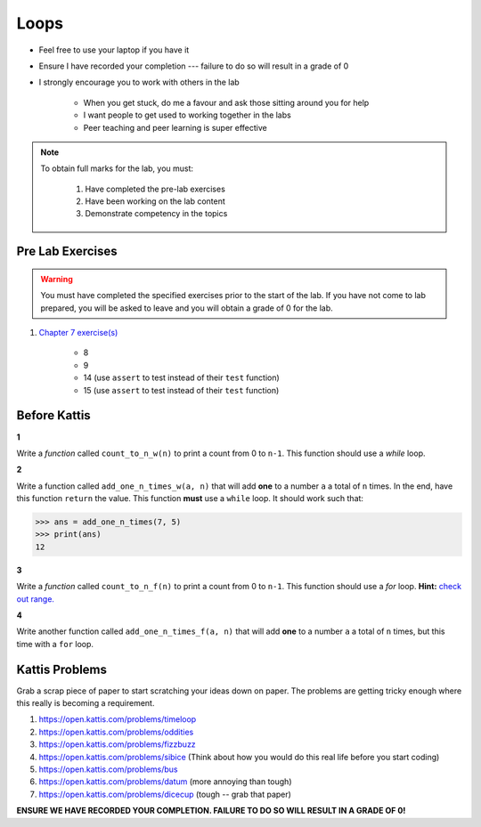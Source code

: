 *****
Loops
*****

* Feel free to use your laptop if you have it
* Ensure I have recorded your completion --- failure to do so will result in a grade of 0
* I strongly encourage you to work with others in the lab

    * When you get stuck, do me a favour and ask those sitting around you for help
    * I want people to get used to working together in the labs
    * Peer teaching and peer learning is super effective

.. note::

    To obtain full marks for the lab, you must:

        #. Have completed the pre-lab exercises
        #. Have been working on the lab content
        #. Demonstrate competency in the topics


Pre Lab Exercises
=================

.. warning::

    You must have completed the specified exercises prior to the start of the lab. If you have not come to lab prepared,
    you will be asked to leave and you will obtain a grade of 0 for the lab.

#. `Chapter 7 exercise(s) <http://openbookproject.net/thinkcs/python/english3e/iteration.html#exercises>`_

    * 8
    * 9
    * 14 (use ``assert`` to test instead of their ``test`` function)
    * 15 (use ``assert`` to test instead of their ``test`` function)


Before Kattis
=============

**1**

Write a *function* called ``count_to_n_w(n)`` to print a count from 0 to ``n-1``. This function should use a *while* loop. 


**2**

Write a function called ``add_one_n_times_w(a, n)`` that will add **one** to a number ``a`` a total of ``n`` times. In the end, have this function ``return`` the value. This function **must** use a ``while`` loop. It should work such that:

>>> ans = add_one_n_times(7, 5)
>>> print(ans)
12

**3**

Write a *function* called ``count_to_n_f(n)`` to print a count from 0 to ``n-1``. This function should use a *for* loop. **Hint:** `check out range. <https://www.google.ca/search?q=python+range+for+loop&rlz=1C1GCEA_enCA808CA808&oq=python+range+for+loop&aqs=chrome..69i57j0l5.2437j0j7&sourceid=chrome&ie=UTF-8>`_

**4**

Write another function called ``add_one_n_times_f(a, n)`` that will add **one** to a number ``a`` a total of ``n`` times, but this time with a ``for`` loop. 


Kattis Problems
===============

Grab a scrap piece of paper to start scratching your ideas down on paper. The problems are getting tricky enough where this really is becoming a requirement. 

1. https://open.kattis.com/problems/timeloop
2. https://open.kattis.com/problems/oddities
3. https://open.kattis.com/problems/fizzbuzz
4. https://open.kattis.com/problems/sibice (Think about how you would do this real life before you start coding)
5. https://open.kattis.com/problems/bus
6. https://open.kattis.com/problems/datum (more annoying than tough)
7. https://open.kattis.com/problems/dicecup (tough -- grab that paper)


**ENSURE WE HAVE RECORDED YOUR COMPLETION. FAILURE TO DO SO WILL RESULT IN A GRADE OF 0!**
